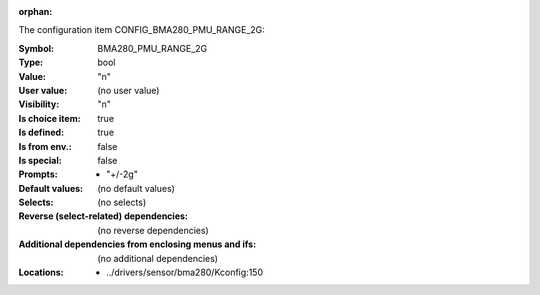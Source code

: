:orphan:

.. title:: BMA280_PMU_RANGE_2G

.. option:: CONFIG_BMA280_PMU_RANGE_2G:
.. _CONFIG_BMA280_PMU_RANGE_2G:

The configuration item CONFIG_BMA280_PMU_RANGE_2G:

:Symbol:           BMA280_PMU_RANGE_2G
:Type:             bool
:Value:            "n"
:User value:       (no user value)
:Visibility:       "n"
:Is choice item:   true
:Is defined:       true
:Is from env.:     false
:Is special:       false
:Prompts:

 *  "+/-2g"
:Default values:
 (no default values)
:Selects:
 (no selects)
:Reverse (select-related) dependencies:
 (no reverse dependencies)
:Additional dependencies from enclosing menus and ifs:
 (no additional dependencies)
:Locations:
 * ../drivers/sensor/bma280/Kconfig:150